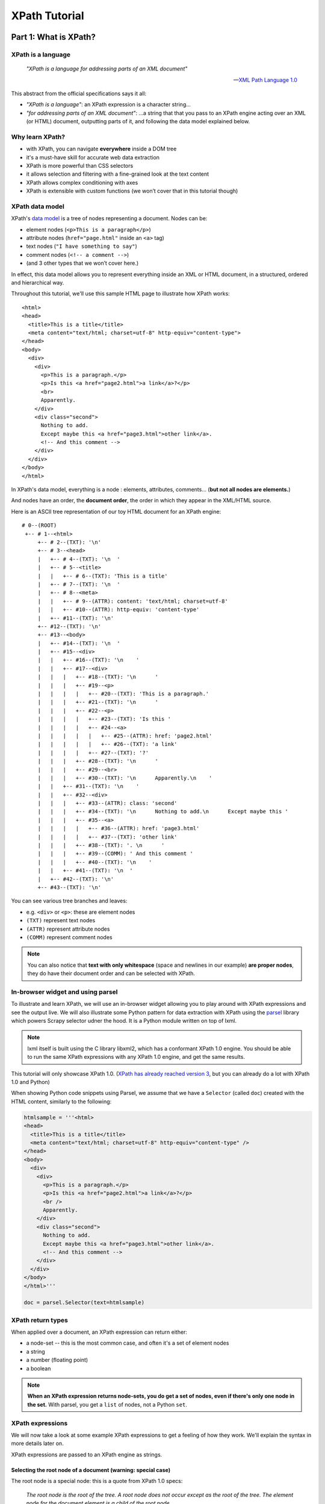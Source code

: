 ==============
XPath Tutorial
==============

Part 1: What is XPath?
======================

XPath is a language
-------------------

.. epigraph::

   *"XPath is a language for addressing parts of an XML document"*

   -- `XML Path Language 1.0 <https://www.w3.org/TR/xpath/>`__

This abstract from the official specifications says it all:

-  *"XPath is a language"*: an XPath expression is a character string...
-  *"for addressing parts of an XML document"*: ...a string that that
   you pass to an XPath engine acting over an XML (or HTML) document,
   outputting parts of it, and following the data model explained below.

Why learn XPath?
----------------

-  with XPath, you can navigate **everywhere** inside a DOM tree
-  it's a must-have skill for accurate web data extraction
-  XPath is more powerful than CSS selectors
-  it allows selection and filtering with a fine-grained look at the
   text content
-  XPath allows complex conditioning with axes
-  XPath is extensible with custom functions (we won’t cover that in
   this tutorial though)

XPath data model
----------------

XPath's `data model <http://www.w3.org/TR/xpath/#data-model>`__ is a
tree of nodes representing a document. Nodes can be:

-  element nodes (``<p>This is a paragraph</p>``)
-  attribute nodes (``href="page.html"`` inside an ``<a>`` tag)
-  text nodes (``"I have something to say"``)
-  comment nodes (``<!-- a comment -->``)
-  (and 3 other types that we won’t cover here.)

In effect, this data model allows you to represent everything inside an
XML or HTML document, in a structured, ordered and hierarchical way.

Throughout this tutorial, we'll use this sample HTML page to illustrate
how XPath works:

::

    <html>
    <head>
      <title>This is a title</title>
      <meta content="text/html; charset=utf-8" http-equiv="content-type">
    </head>
    <body>
      <div>
        <div>
          <p>This is a paragraph.</p>
          <p>Is this <a href="page2.html">a link</a>?</p>
          <br>
          Apparently.
        </div>
        <div class="second">
          Nothing to add.
          Except maybe this <a href="page3.html">other link</a>.
          <!-- And this comment -->
        </div>
      </div>
    </body>
    </html>

In XPath's data model, everything is a node : elements, attributes,
comments... (**but not all nodes are elements.**)

And nodes have an order, the **document order**, the order in which they
appear in the XML/HTML source.

Here is an ASCII tree representation of our toy HTML document for an
XPath engine:

::

    # 0--(ROOT)
     +-- # 1--<html>
         +-- # 2--(TXT): '\n'
         +-- # 3--<head>
         |   +-- # 4--(TXT): '\n  '
         |   +-- # 5--<title>
         |   |   +-- # 6--(TXT): 'This is a title'
         |   +-- # 7--(TXT): '\n  '
         |   +-- # 8--<meta>
         |   |   +-- # 9--(ATTR): content: 'text/html; charset=utf-8'
         |   |   +-- #10--(ATTR): http-equiv: 'content-type'
         |   +-- #11--(TXT): '\n'
         +-- #12--(TXT): '\n'
         +-- #13--<body>
         |   +-- #14--(TXT): '\n  '
         |   +-- #15--<div>
         |   |   +-- #16--(TXT): '\n    '
         |   |   +-- #17--<div>
         |   |   |   +-- #18--(TXT): '\n      '
         |   |   |   +-- #19--<p>
         |   |   |   |   +-- #20--(TXT): 'This is a paragraph.'
         |   |   |   +-- #21--(TXT): '\n      '
         |   |   |   +-- #22--<p>
         |   |   |   |   +-- #23--(TXT): 'Is this '
         |   |   |   |   +-- #24--<a>
         |   |   |   |   |   +-- #25--(ATTR): href: 'page2.html'
         |   |   |   |   |   +-- #26--(TXT): 'a link'
         |   |   |   |   +-- #27--(TXT): '?'
         |   |   |   +-- #28--(TXT): '\n      '
         |   |   |   +-- #29--<br>
         |   |   |   +-- #30--(TXT): '\n      Apparently.\n    '
         |   |   +-- #31--(TXT): '\n    '
         |   |   +-- #32--<div>
         |   |   |   +-- #33--(ATTR): class: 'second'
         |   |   |   +-- #34--(TXT): '\n      Nothing to add.\n      Except maybe this '
         |   |   |   +-- #35--<a>
         |   |   |   |   +-- #36--(ATTR): href: 'page3.html'
         |   |   |   |   +-- #37--(TXT): 'other link'
         |   |   |   +-- #38--(TXT): '. \n      '
         |   |   |   +-- #39--(COMM): ' And this comment '
         |   |   |   +-- #40--(TXT): '\n    '
         |   |   +-- #41--(TXT): '\n  '
         |   +-- #42--(TXT): '\n'
         +-- #43--(TXT): '\n'

You can see various tree branches and leaves:

-  e.g. ``<div>`` or ``<p>``: these are element nodes
-  ``(TXT)`` represent text nodes
-  ``(ATTR)`` represent attribute nodes
-  ``(COMM)`` represent comment nodes

.. note::
    You can also notice that **text with only whitespace** (space and
    newlines in our example) **are proper nodes**, they do have their
    document order and can be selected with XPath.

In-browser widget and using parsel
----------------------------------

To illustrate and learn XPath, we will use an in-browser widget
allowing you to play around with XPath expressions and see the output
live.
We will also illustrate some Python pattern for data extraction with
XPath using the `parsel <https://github.com/scrapy/parsel>`__ library
which powers Scrapy selector udner the hood.
It is a Python module written on top of lxml.

.. note::
    lxml itself is built using the C library libxml2, which has a
    conformant XPath 1.0 engine. You should be able to run the same XPath
    expressions with any XPath 1.0 engine, and get the same results.

This tutorial will only showcase XPath 1.0. (`XPath has already reached
version 3 <https://www.w3.org/TR/xpath-3/>`__, but you can already do a
lot with XPath 1.0 and Python)

When showing Python code snippets using Parsel, we assume that we have
a ``Selector`` (called ``doc``) created with the HTML content, similarly
to the following:

.. code:: python

    htmlsample = '''<html>
    <head>
      <title>This is a title</title>
      <meta content="text/html; charset=utf-8" http-equiv="content-type" />
    </head>
    <body>
      <div>
        <div>
          <p>This is a paragraph.</p>
          <p>Is this <a href="page2.html">a link</a>?</p>
          <br />
          Apparently.
        </div>
        <div class="second">
          Nothing to add.
          Except maybe this <a href="page3.html">other link</a>.
          <!-- And this comment -->
        </div>
      </div>
    </body>
    </html>'''

    doc = parsel.Selector(text=htmlsample)

XPath return types
------------------

When applied over a document, an XPath expression can return either:

-  a node-set -- this is the most common case, and often it's a set of
   element nodes
-  a string
-  a number (floating point)
-  a boolean

.. note::
    **When an XPath expression returns node-sets, you do get a set of
    nodes, even if there's only one node in the set.** With parsel, you get
    a ``list`` of nodes, not a Python ``set``.

XPath expressions
-----------------

We will now take a look at some example XPath expressions to get a
feeling of how they work. We'll explain the syntax in more details later
on.

XPath expressions are passed to an XPath engine as strings.


Selecting the root node of a document (warning: special case)
~~~~~~~~~~~~~~~~~~~~~~~~~~~~~~~~~~~~~~~~~~~~~~~~~~~~~~~~~~~~~

The root node is a special node: this is a quote from XPath 1.0 specs:

    *The root node is the root of the tree. A root node does not occur
    except as the root of the tree. The element node for the document
    element is a child of the root node.*

Selecting the root node of a document with XPath is one of the shortest
XPath expressions: ``'/'`` (a string with only a forward slash).

.. xpathdemo:: /

    <html>
    <head>
      <title>This is a title</title>
      <meta content="text/html; charset=utf-8" http-equiv="content-type" />
    </head>
    <body>
      <div>
        <div>
          <p>This is a paragraph.</p>
          <p>Is this <a href="page2.html">a link</a>?</p>
          <br />
          Apparently.
        </div>
        <div class="second">
          Nothing to add.
          Except maybe this <a href="page3.html">other link</a>.
          <!-- And this comment -->
        </div>
      </div>
    </body>
    </html>

This is very similar to ``cd /`` in a shell within a Unix filesystem
(going to the root directory).

.. warning::
    Unfortunately, this ``"/"`` expressions does not work as expected
    with parsel.** We get an empty list instead of the root node.

    It is a limitation of lxml apparently, because
    it works with libxml2 directly. In practice though, this doesn't matter
    much because the root node is virtually never used directly.


Selecting elements
~~~~~~~~~~~~~~~~~~

Elements build the structure and hierarchy of the document. An element
in HTML (and XML) is what you see HTML source code between an opening
and corresponding closing tag, and everything in between.

-  ``<title>This is a title</title>`` is a ``title`` element,
-  ``<p>Is this <a href="page2.html">a link</a>?</p>`` is a ``p``
   (paragraph) element.

Selecting elements is probably the most common use-case for XPath on
HTML documents.

Elements can have children -- the root node being the ancestor of them
all. Their children can also have children and so on. Sometimes,
elements only have one child.

.. note::
    **text nodes are not elements.** They do not have children nodes.
    But text nodes are always children of some element. Therefore, text
    nodes are always leaves of the document tree.

We said earlier that the document element is a child of the root node.
In fact, the document element is the only child of the root node. And
for our sample HTML document, it's the top-level ``<html>`` element.
Still, selecting it will return a single-node node-set:

.. xpathdemo:: /*

    <html>
    <head>
      <title>This is a title</title>
      <meta content="text/html; charset=utf-8" http-equiv="content-type" />
    </head>
    <body>
      <div>
        <div>
          <p>This is a paragraph.</p>
          <p>Is this <a href="page2.html">a link</a>?</p>
          <br />
          Apparently.
        </div>
        <div class="second">
          Nothing to add.
          Except maybe this <a href="page3.html">other link</a>.
          <!-- And this comment -->
        </div>
      </div>
    </body>
    </html>

The asterisk here, ``*``, means "any element". And ``/*`` means "any
element under the root node". HTML documents have only one element like
this: the ``<html>`` element.

Another example: get ``<title>`` elements:

.. xpathdemo:: /html/head/title

    <html>
    <head>
      <title>This is a title</title>
      <meta content="text/html; charset=utf-8" http-equiv="content-type" />
    </head>
    <body>
      <div>
        <div>
          <p>This is a paragraph.</p>
          <p>Is this <a href="page2.html">a link</a>?</p>
          <br />
          Apparently.
        </div>
        <div class="second">
          Nothing to add.
          Except maybe this <a href="page3.html">other link</a>.
          <!-- And this comment -->
        </div>
      </div>
    </body>
    </html>

Again, if you are familiar with the Unix filesystem, you probably
intuitively understand what this does:

* start from the root (of the document)

    * select the ``<html>`` node

        * select the ``<head>`` node under the ``<html>`` node

            * select the ``<title>`` node under the ``<head>`` node

In other words, the XPath expression represents the path from the root
node to the target node(s). Much like a Unix filepath represents the
path from the filesystem root to the target file(s).

There's one major difference with a Unix filesystem though: in an HTML
or XML document, an element can have multiple children with the same name.
For example, the ``<div>`` just under the ``<body>`` has 2 ``<div>`` children:

.. xpathdemo:: /html/body/div/div

    <html>
    <head>
      <title>This is a title</title>
      <meta content="text/html; charset=utf-8" http-equiv="content-type" />
    </head>
    <body>
      <div>
        <div>
          <p>This is a paragraph.</p>
          <p>Is this <a href="page2.html">a link</a>?</p>
          <br />
          Apparently.
        </div>
        <div class="second">
          Nothing to add.
          Except maybe this <a href="page3.html">other link</a>.
          <!-- And this comment -->
        </div>
      </div>
    </body>
    </html>

Another example is getting the paragraphs inside the first child of that
``<div>`` under ``<body>``, there are two of them:

.. xpathdemo:: /html/body/div/div[1]/p

    <html>
    <head>
      <title>This is a title</title>
      <meta content="text/html; charset=utf-8" http-equiv="content-type" />
    </head>
    <body>
      <div>
        <div>
          <p>This is a paragraph.</p>
          <p>Is this <a href="page2.html">a link</a>?</p>
          <br />
          Apparently.
        </div>
        <div class="second">
          Nothing to add.
          Except maybe this <a href="page3.html">other link</a>.
          <!-- And this comment -->
        </div>
      </div>
    </body>
    </html>

Here we're introducing a **positional predicate**, ``[1]``. The ``div[1]``
part means *"the first <div> child under its parent"*.

If you recall, earlier we used a ``*`` asterisk to mean *any element*.
There are other elements with those two paragraphs under that very
``<div>``. Let's try and select all of them, regardless of their name:

.. xpathdemo:: /html/body/div/div[1]/*

    <html>
    <head>
      <title>This is a title</title>
      <meta content="text/html; charset=utf-8" http-equiv="content-type" />
    </head>
    <body>
      <div>
        <div>
          <p>This is a paragraph.</p>
          <p>Is this <a href="page2.html">a link</a>?</p>
          <br />
          Apparently.
        </div>
        <div class="second">
          Nothing to add.
          Except maybe this <a href="page3.html">other link</a>.
          <!-- And this comment -->
        </div>
      </div>
    </body>
    </html>

See the ``<br>`` being selected? It's an empty element but it is there
nonetheless.

Selecting text nodes
~~~~~~~~~~~~~~~~~~~~

If we stay around these ``<p>`` and ``<br>`` elements, you may have noticed
that the ASCII tree representation above also shows some text after the
break: the string ``"Apparently."``. It is a text node.

Selecting text nodes is a bit different than selecting elements:
you use the special ``text()`` syntax. Let's try it:

.. xpathdemo:: /html/body/div/div[1]/text()

    <html>
    <head>
      <title>This is a title</title>
      <meta content="text/html; charset=utf-8" http-equiv="content-type" />
    </head>
    <body>
      <div>
        <div>
          <p>This is a paragraph.</p>
          <p>Is this <a href="page2.html">a link</a>?</p>
          <br />
          Apparently.
        </div>
        <div class="second">
          Nothing to add.
          Except maybe this <a href="page3.html">other link</a>.
          <!-- And this comment -->
        </div>
      </div>
    </body>
    </html>

You may have expected only one text result, the last one, ``"Apparently."``.
But we got four! And three of them are blank even. Why is that?

In fact, HTML authors usually indent their tags with whitespace for
readability. This does not usually change the layout in your browser.
But this whitespace counts as text nodes for XPath data model, it is not
stripped nor filtered.

Let's represent that ``<div>`` as a Python string as it appears in the
HTML source::

    #
    #   text node #1                       text node #2                                           text node #3
    #     <------>                           <------>                                               <------>
    '<div>\n      <p>This is a paragraph.</p>\n      <p>Is this <a href="page2.html">a link</a>?</p>\n      <br>\n  Apparently.\n    </div>'


We've marked the first three text nodes before the non-whitespace only
text node.

Another example is to get the text nodes of ``<title>`` elements
(remember that ``<title>`` is an element, and that it happens it
contains a text node, with the string content "This is a title"):

.. xpathdemo:: /html/body/div/div[1]/text()

    <html>
    <head>
      <title>This is a title</title>
      <meta content="text/html; charset=utf-8" http-equiv="content-type" />
    </head>
    <body>
      <div>
        <div>
          <p>This is a paragraph.</p>
          <p>Is this <a href="page2.html">a link</a>?</p>
          <br />
          Apparently.
        </div>
        <div class="second">
          Nothing to add.
          Except maybe this <a href="page3.html">other link</a>.
          <!-- And this comment -->
        </div>
      </div>
    </body>
    </html>

.. note::
    Again, there's only one ``<title>``, and it contains only one text node,
    but selecting text nodes in ``<title>`` returns a single string-value
    in a list, not one string.


Selecting nodes without a full, explicit path
~~~~~~~~~~~~~~~~~~~~~~~~~~~~~~~~~~~~~~~~~~~~~

What we did until now is indicate how to get to nodes, element by
element, from parent to child. This assumes that you know the hierarchy
of nodes beforehand. This *can* be the case, but most often than not,
either you do not know or you don't want to indicate all the steps from
the root node down to the node(s) you are interested in (this can be
very error prone -- have you put enough ``div/div/div...``?).

XPath provides a handy shortcut when you do not know at what level you
expect your target node to be.

Say for example that we want to select all ``<p>`` paragraph elements
inside the ``<body>``. We don't *a-priori* know what their parent node
is. The shortcut to use is ``//`` (two forward slashes):

.. xpathdemo:: //body//p

    <html>
    <head>
      <title>This is a title</title>
      <meta content="text/html; charset=utf-8" http-equiv="content-type" />
    </head>
    <body>
      <div>
        <div>
          <p>This is a paragraph.</p>
          <p>Is this <a href="page2.html">a link</a>?</p>
          <br />
          Apparently.
        </div>
        <div class="second">
          Nothing to add.
          Except maybe this <a href="page3.html">other link</a>.
          <!-- And this comment -->
        </div>
      </div>
    </body>
    </html>

So we got 2 paragraphs, what we expected.

This also works for text nodes (there are a lot of them in our sample
document!):

.. xpathdemo:: //body//text()

    <html>
    <head>
      <title>This is a title</title>
      <meta content="text/html; charset=utf-8" http-equiv="content-type" />
    </head>
    <body>
      <div>
        <div>
          <p>This is a paragraph.</p>
          <p>Is this <a href="page2.html">a link</a>?</p>
          <br />
          Apparently.
        </div>
        <div class="second">
          Nothing to add.
          Except maybe this <a href="page3.html">other link</a>.
          <!-- And this comment -->
        </div>
      </div>
    </body>
    </html>


Selecting attributes
~~~~~~~~~~~~~~~~~~~~

Elements can also have attributes.

In our sample document, we have two ``<a>`` elements, each with a
``href`` attribute. There's also a ``<meta>`` element with two
attributes: ``content`` and ``http-equiv``.

This is how you can select these attributes, with an ``@`` prefix before
the attribute name:

.. xpathdemo:: //a/@href

    <html>
    <head>
      <title>This is a title</title>
      <meta content="text/html; charset=utf-8" http-equiv="content-type" />
    </head>
    <body>
      <div>
        <div>
          <p>This is a paragraph.</p>
          <p>Is this <a href="page2.html">a link</a>?</p>
          <br />
          Apparently.
        </div>
        <div class="second">
          Nothing to add.
          Except maybe this <a href="page3.html">other link</a>.
          <!-- And this comment -->
        </div>
      </div>
    </body>
    </html>


.. xpathdemo:: //meta/@*

    <html>
    <head>
      <title>This is a title</title>
      <meta content="text/html; charset=utf-8" http-equiv="content-type" />
    </head>
    <body>
      <div>
        <div>
          <p>This is a paragraph.</p>
          <p>Is this <a href="page2.html">a link</a>?</p>
          <br />
          Apparently.
        </div>
        <div class="second">
          Nothing to add.
          Except maybe this <a href="page3.html">other link</a>.
          <!-- And this comment -->
        </div>
      </div>
    </body>
    </html>


The ``*`` (asterisk) here after ``@`` means the same thing as in ``/*``
exept that this is for attributes, and not elements: meaning that you
want any attributes, whatever their name.


Get a string representation of an element
~~~~~~~~~~~~~~~~~~~~~~~~~~~~~~~~~~~~~~~~~

XPath also comes with a few string functions, that you can wrap around
an XPath expression selecting elements:

.. xpathdemo:: string(/html/head/title)

    <html>
    <head>
      <title>This is a title</title>
      <meta content="text/html; charset=utf-8" http-equiv="content-type" />
    </head>
    <body>
      <div>
        <div>
          <p>This is a paragraph.</p>
          <p>Is this <a href="page2.html">a link</a>?</p>
          <br />
          Apparently.
        </div>
        <div class="second">
          Nothing to add.
          Except maybe this <a href="page3.html">other link</a>.
          <!-- And this comment -->
        </div>
      </div>
    </body>
    </html>


This example uses one of several handy string functions in XPath.
``string()`` will concatenate all text content from the selected node
and all of its children, recursively, effectively stripping HTML tags.

What happens when you apply ``string()`` on the document ``<body>``? You
get a text representation of the document, without the tags:


.. xpathdemo:: string(string(//body))

    <html>
    <head>
      <title>This is a title</title>
      <meta content="text/html; charset=utf-8" http-equiv="content-type" />
    </head>
    <body>
      <div>
        <div>
          <p>This is a paragraph.</p>
          <p>Is this <a href="page2.html">a link</a>?</p>
          <br />
          Apparently.
        </div>
        <div class="second">
          Nothing to add.
          Except maybe this <a href="page3.html">other link</a>.
          <!-- And this comment -->
        </div>
      </div>
    </body>
    </html>


Counting elements
~~~~~~~~~~~~~~~~~

We said earlier that XPath expressions could also return numbers.

One example of this is counting the number of paragraphs in the
document:

.. xpathdemo:: count(//p)

    <html>
    <head>
      <title>This is a title</title>
      <meta content="text/html; charset=utf-8" http-equiv="content-type" />
    </head>
    <body>
      <div>
        <div>
          <p>This is a paragraph.</p>
          <p>Is this <a href="page2.html">a link</a>?</p>
          <br />
          Apparently.
        </div>
        <div class="second">
          Nothing to add.
          Except maybe this <a href="page3.html">other link</a>.
          <!-- And this comment -->
        </div>
      </div>
    </body>
    </html>

.. note::
    With parsel, you get a floating point number back, and in the form of a
    string. This is specific to parsel. Another XPath engine might return a
    native floating point number.

Another example: get the number of attributes in the document (whatever
their parent element):


.. xpathdemo:: count(//@*)

    <html>
    <head>
      <title>This is a title</title>
      <meta content="text/html; charset=utf-8" http-equiv="content-type" />
    </head>
    <body>
      <div>
        <div>
          <p>This is a paragraph.</p>
          <p>Is this <a href="page2.html">a link</a>?</p>
          <br />
          Apparently.
        </div>
        <div class="second">
          Nothing to add.
          Except maybe this <a href="page3.html">other link</a>.
          <!-- And this comment -->
        </div>
      </div>
    </body>
    </html>



Boolean operations
~~~~~~~~~~~~~~~~~~

XPath expressions can also return booleans. This is not that usueful
by itself, but it becomes handy when used in predicates (that we will
cover a bit later).

For example, testing the number of paragraphs:


.. xpathdemo:: count(//p) = 2

    <html>
    <head>
      <title>This is a title</title>
      <meta content="text/html; charset=utf-8" http-equiv="content-type" />
    </head>
    <body>
      <div>
        <div>
          <p>This is a paragraph.</p>
          <p>Is this <a href="page2.html">a link</a>?</p>
          <br />
          Apparently.
        </div>
        <div class="second">
          Nothing to add.
          Except maybe this <a href="page3.html">other link</a>.
          <!-- And this comment -->
        </div>
      </div>
    </body>
    </html>

.. xpathdemo:: count(//p) = 42

    <html>
    <head>
      <title>This is a title</title>
      <meta content="text/html; charset=utf-8" http-equiv="content-type" />
    </head>
    <body>
      <div>
        <div>
          <p>This is a paragraph.</p>
          <p>Is this <a href="page2.html">a link</a>?</p>
          <br />
          Apparently.
        </div>
        <div class="second">
          Nothing to add.
          Except maybe this <a href="page3.html">other link</a>.
          <!-- And this comment -->
        </div>
      </div>
    </body>
    </html>


Part 2: Location Paths: how to move inside the document tree
============================================================

A **Location path** is the most common XPath expression.

It is used to move in any direction from a starting point (*the context
node*) to any node(s) in the tree:

-  It is a string, with a series of “location steps”:
   ``"step1 / step2 / step3 ..."``
-  It represents the selection and filtering of nodes, processed step by
   step, from left to right.
-  Each step is of the form: ``AXIS :: NODETEST [PREDICATE]*``

So the examples we saw earlier are or contain an XPath expression:
``/html/head/title``, ``//body//p`` etc.

**Note:** whitespace does NOT matter, except for ``“//”`` and ``“..”``
(``“/   /”`` and ``“.  .”`` are syntax errors.). The following 3
expressions produce the same result

.. code:: python

    doc.xpath('/html/head/title')




.. parsed-literal::

    [(1) '<title>This is a title</title>']



.. code:: python

    doc.xpath('/    html   / head   /title')




.. parsed-literal::

    [(1) '<title>This is a title</title>']



.. code:: python

    doc.xpath('''
        /html
            /head
                /title''')




.. parsed-literal::

    [(1) '<title>This is a title</title>']



So **don’t be afraid of indenting your XPath expressions to improve
readability.**

Relative vs. absolute paths
---------------------------

Location paths can be relative or absolute:

-  ``"step1/step2/step3"`` is relative
-  ``"/step1/step2/step3"`` is absolute

i.e. an absolute path is a relative path starting with "/" (slash)

In other terms, absolute paths are relative to the root node.

**Tip**: use relative paths whenever possible. This prevents unexpected
selection of same nodes in loop iterations.

For example, in our sample document, only one ``<div>`` contains
paragraphs. Looping on each ``<div>`` and using the absolute location
path ``//p`` will produce the same result for each iteration: returning
ALL paragraphs in the document everytime.

.. code:: python

    for div in doc.xpath('//body//div'):
        print(div.xpath('//p'))


.. parsed-literal::

    [(1) '<p>This is a paragraph.</p>'
     (2) '<p>Is this <a href="page2.html">a link</a>?</p>']
    [(1) '<p>This is a paragraph.</p>'
     (2) '<p>Is this <a href="page2.html">a link</a>?</p>']
    [(1) '<p>This is a paragraph.</p>'
     (2) '<p>Is this <a href="page2.html">a link</a>?</p>']


Compare this with using the relative ``'p'`` or ``'./p'`` expression
that will only look at children ``<p>`` under each ``<div>``, and only
one of those ``<div>`` will show having paragraphs as shown below:

.. code:: python

    for div in doc.xpath('//body//div'):
        print(div.xpath('p'))


.. parsed-literal::

    []
    [(1) '<p>This is a paragraph.</p>'
     (2) '<p>Is this <a href="page2.html">a link</a>?</p>']
    []


.. code:: python

    for div in doc.xpath('//body//div'):
        print(div.xpath('./p'))


.. parsed-literal::

    []
    [(1) '<p>This is a paragraph.</p>'
     (2) '<p>Is this <a href="page2.html">a link</a>?</p>']
    []


Abbreviated syntax
------------------

What we’ve seen earlier is in fact the “abbreviated syntax” for XPath
expressions.

The full syntax is quite verbose (but you sometimes need it):

+-----------------------------+----------------------------------------------+
| Abbreviated syntax          | Full syntax                                  |
+=============================+==============================================+
| ``/html/head/title``        | ``/child::html /child:: head /child:: title` |
|                             | `                                            |
+-----------------------------+----------------------------------------------+
| ``//meta/@content``         | ``/descendant-or-self::node() /child::meta / |
|                             | attribute::content``                         |
+-----------------------------+----------------------------------------------+
| ``//div/div[@class="second" | ``/descendant-or-self::node() /child::div /c |
| ]``                         | hild::div [attribute::class = "second"]``    |
+-----------------------------+----------------------------------------------+
| ``//div/a/text()``          | ``/descendant-or-self::node() /child::div /c |
|                             | hild::a /child::text()``                     |
+-----------------------------+----------------------------------------------+

What are these ``child::``, ``descendant-or-self::`` and
``attribute::``, you may ask? They're axes.

Axes: moving around
-------------------

Remember: each step of an XPath location path is of the form
``AXIS :: NODETEST [PREDICATE]*``.

The "axis" is the first part of each location path step. It can be
explicit, or implicit in abbreviated syntax. For example, in
``/html/head/title``, the ``child::`` axis is omitted in each step.

In this section, we'll use explicit axes as much as we can.

**AXIS** :: \_nodetest [predicate]\*\_

**Axes give the direction to go next, one location step at a time**

-  ``self`` (where you are)
-  ``parent``, ``child`` (direct hop)
-  ``ancestor``, ``ancestor-or-self``, ``descendant``,
   ``descendant-or-self`` (multi-hop)
-  ``following``, ``following-sibling``, ``preceding``,
   ``preceding-sibling`` (document order)
-  ``attribute``, ``namespace`` (non-element)

Move up or down the tree: self, child, descendant, parent, ancestor
~~~~~~~~~~~~~~~~~~~~~~~~~~~~~~~~~~~~~~~~~~~~~~~~~~~~~~~~~~~~~~~~~~~

Let's assume that we have selected the first ``<div>`` element in our
sample document, the one just under the ``<body>`` element:

.. code:: python

    first_div = doc.xpath('//body/div')[0]
    first_div




.. parsed-literal::

    <div>
        <div>
          <p>This is a paragraph.</p>
          <p>Is this <a href="page2.html">a link</a>?</p>
          <br>
          Apparently.
        </div>
        <div class="second">
          Nothing to add.
          Except maybe this <a href="page3.html">other link</a>.
          <!-- And this comment -->
        </div>
      </div>



The ``self`` axis represents *the context node*, i.e. where you are
currently in the Location Path step. (This may not sounds very useful,
but we will see later when this can be handy.)

.. code:: python

    first_div.xpath('self::*')




.. parsed-literal::

    [(1) '<div>
        <div>
          <p>This is a paragraph.</p>
          <p>Is this <a href="page2.html">a link</a>?</p>
          <br>
          Apparently.
        </div>
        <div class="second">
          Nothing to add.
          Except maybe this <a href="page3.html">other link</a>.
          <!-- And this comment -->
        </div>
      </div>']



If you chain ``self::`` steps, you'll stay on the same context node:

.. code:: python

    first_div.xpath('self::*/self::*/self::*')




.. parsed-literal::

    [(1) '<div>
        <div>
          <p>This is a paragraph.</p>
          <p>Is this <a href="page2.html">a link</a>?</p>
          <br>
          Apparently.
        </div>
        <div class="second">
          Nothing to add.
          Except maybe this <a href="page3.html">other link</a>.
          <!-- And this comment -->
        </div>
      </div>']



``self::`` is usually seen in abbreviated form: i.e. a '.' (dot). So you
could aslo use:

.. code:: python

    first_div.xpath('.')




.. parsed-literal::

    [(1) '<div>
        <div>
          <p>This is a paragraph.</p>
          <p>Is this <a href="page2.html">a link</a>?</p>
          <br>
          Apparently.
        </div>
        <div class="second">
          Nothing to add.
          Except maybe this <a href="page3.html">other link</a>.
          <!-- And this comment -->
        </div>
      </div>']



.. code:: python

    first_div.xpath('././.')




.. parsed-literal::

    [(1) '<div>
        <div>
          <p>This is a paragraph.</p>
          <p>Is this <a href="page2.html">a link</a>?</p>
          <br>
          Apparently.
        </div>
        <div class="second">
          Nothing to add.
          Except maybe this <a href="page3.html">other link</a>.
          <!-- And this comment -->
        </div>
      </div>']



The ``child`` axis is for immediate children nodes of the context node.
Here, our context ``<div>`` node has 2 ``<div>`` children:

.. code:: python

    first_div.xpath('child::*')




.. parsed-literal::

    [(1) '<div>
          <p>This is a paragraph.</p>
          <p>Is this <a href="page2.html">a link</a>?</p>
          <br>
          Apparently.
        </div>'
     (2) '<div class="second">
          Nothing to add.
          Except maybe this <a href="page3.html">other link</a>.
          <!-- And this comment -->
        </div>']



``child`` is in fact the default axis, hence it can be omitted (e.g. we
saw that ``/html/head/title`` is equivalent of
``/child::html/child::head/child::title``.)

The ``parent`` axis is the dual of ``child``: you go up one level in the
DOM:

.. code:: python

    first_div.xpath('parent::*')




.. parsed-literal::

    [(1) '<body>
      <div>
        <div>
          <p>This is a paragraph.</p>
          <p>Is this <a href="page2.html">a link</a>?</p>
          <br>
          Apparently.
        </div>
        <div class="second">
          Nothing to add.
          Except maybe this <a href="page3.html">other link</a>.
          <!-- And this comment -->
        </div>
      </div>
    </body>']



There's an alias for ``parent::``: it's ``..`` (2 dots, much like in a
Unix filesystem):

.. code:: python

    first_div.xpath('..')




.. parsed-literal::

    [(1) '<body>
      <div>
        <div>
          <p>This is a paragraph.</p>
          <p>Is this <a href="page2.html">a link</a>?</p>
          <br>
          Apparently.
        </div>
        <div class="second">
          Nothing to add.
          Except maybe this <a href="page3.html">other link</a>.
          <!-- And this comment -->
        </div>
      </div>
    </body>']



Let's simplify our ASCII tree representation from earlier to only
consider element nodes:

::

    # 0--(ROOT)
     +-- # 1--<html>
         +-- # 3--<head>
         |   +-- # 5--<title>
         |   +-- # 8--<meta>
         +-- #13--<body>
             +-- #15--<div>
                 +-- #17--<div>
                 |   +-- #19--<p>
                 |   +-- #22--<p>
                 |   |   +-- #24--<a>
                 |   +-- #29--<br>
                 +-- #32--<div>
                     +-- #35--<a>

With this simplified tree representation, this is what ``self``,
``child`` and ``parent`` select:

::

                    # 0--(ROOT)
                     +-- # 1--<html>
                         +-- # 3--<head>
                         |   +-- # 5--<title>
                         |   +-- # 8--<meta>
    parent::* ---------> +-- #13--<body>
                             |
    self::* ------------->   +-- #15--<div>
                                 |
    child::*----+----------->    +-- #17--<div>
                |                |   +-- #19--<p>
                |                |   +-- #22--<p>
                |                |   |   +-- #24--<a>
                |                |   +-- #29--<br>
                +----------->    +-- #32--<div>
                                     +-- #35--<a>

Recursively go up or down
^^^^^^^^^^^^^^^^^^^^^^^^^

The ``descendant`` axis is similar to ``child`` but also goes deeper in
the tree, looking at children of each child, recursively:

.. code:: python

    first_div.xpath('descendant::*')




.. parsed-literal::

    [(1) '<div>
          <p>This is a paragraph.</p>
          <p>Is this <a href="page2.html">a link</a>?</p>
          <br>
          Apparently.
        </div>'
     (2) '<p>This is a paragraph.</p>'
     (3) '<p>Is this <a href="page2.html">a link</a>?</p>'
     (4) '<a href="page2.html">a link</a>'
     (5) '<br>'
     (6) '<div class="second">
          Nothing to add.
          Except maybe this <a href="page3.html">other link</a>.
          <!-- And this comment -->
        </div>'
     (7) '<a href="page3.html">other link</a>']



You might guess already what ``ancestor`` is for: it is the dual axis of
``descendant``:

.. code:: python

    first_div.xpath('ancestor::*')




.. parsed-literal::

    [(1) '<html>
    <head>
      <title>This is a title</title>
      <meta content="text/html; charset=utf-8" http-equiv="content-type">
    </head>
    <body>
      <div>
        <div>
          <p>This is a paragraph.</p>
          <p>Is this <a href="page2.html">a link</a>?</p>
          <br>
          Apparently.
        </div>
        <div class="second">
          Nothing to add.
          Except maybe this <a href="page3.html">other link</a>.
          <!-- And this comment -->
        </div>
      </div>
    </body>
    </html>'
     (2) '<body>
      <div>
        <div>
          <p>This is a paragraph.</p>
          <p>Is this <a href="page2.html">a link</a>?</p>
          <br>
          Apparently.
        </div>
        <div class="second">
          Nothing to add.
          Except maybe this <a href="page3.html">other link</a>.
          <!-- And this comment -->
        </div>
      </div>
    </body>']



Special case of ``descendant-or-self`` axis
^^^^^^^^^^^^^^^^^^^^^^^^^^^^^^^^^^^^^^^^^^^

TODO: explain

.. code:: python

    first_div.xpath('./descendant-or-self::node()/text()')




.. parsed-literal::

    [(1) '
        '
     (2) '
          '
     (3) 'This is a paragraph.'
     (4) '
          '
     (5) 'Is this '
     (6) 'a link'
     (7) '?'
     (8) '
          '
     (9) '
          Apparently.
        '
     (10) '
        '
     (11) '
          Nothing to add.
          Except maybe this '
     (12) 'other link'
     (13) '.
          '
     (14) '
        '
     (15) '
      ']



Move "sideways": children nodes of the same parent
~~~~~~~~~~~~~~~~~~~~~~~~~~~~~~~~~~~~~~~~~~~~~~~~~~

If nodes can have parents, children, ancestors and descendants, they can
also have siblings (to continue the family metaphor). **Siblings are
nodes that have the same parent node.**

Some siblings may come before the context node (they appear before in
the document, their order is lower), or they can come after the context
node. There are 2 axis for these 2 directions: ``preceding-sibling`` and
``following-sibling``.

Let's first select this paragraph from our sample document:
``<p>Is this <a href="page2.html">a link</a>?</p>``. It's the 2nd child
of the 1st ``<div>`` of the ``<div>`` we used above:

.. code:: python

    paragraph = first_div.xpath('child::div[1]/child::p[2]')[0]

You can notice above that we started using 2 new patterns along with the
axes:

-  ``child::div`` vs. ``child::*``: ``*`` means "any element node" (this
   is a *NODETEST* that we'll cover afterwards)
-  ``[1]`` and ``[2]``: which mean *first* and *second* in the current
   step's node-set (this is a kind of *PREDICATE* that we'll cover
   afterwards also)

.. code:: python

    paragraph.xpath('preceding-sibling::*')




.. parsed-literal::

    [(1) '<p>This is a paragraph.</p>']



.. code:: python

    paragraph.xpath('following-sibling::*')




.. parsed-literal::

    [(1) '<br>']



Again, let's see which elements were selected in our ASCII tree
representation:

::

                    # 0--(ROOT)
                     +-- # 1--<html>
                         +-- # 3--<head>
                         |   +-- # 5--<title>
                         |   +-- # 8--<meta>
                         +-- #13--<body>
                             |
                             +-- #15--<div>
                                 |
                                 +-- #17--<div>
                                 |   |
                                 |   |
    preceding-sibling::* ----------> +-- #19--<p>
                                 |   |
                                 |   |
    self::* -----------------------> +-- #22--<p>
                                 |   |   |
                                 |   |   +-- #24--<a>
                                 |   |
                                 |   |
    following-sibling::* ----------> +-- #29--<br>
                                 |
                                 |
                                 +-- #32--<div>
                                     +-- #35--<a>

.. code:: python

    paragraph.xpath('following-sibling::node()')




.. parsed-literal::

    [(1) '
          '
     (2) '<br>'
     (3) '
          Apparently.
        ']



Nodes before and after, in document order
^^^^^^^^^^^^^^^^^^^^^^^^^^^^^^^^^^^^^^^^^

``preceding`` and ``following`` are 2 special axes that do not look at
the tree hierarchy, but work on the document order of nodes.

Remember, all nodes in XPath data model have an order, called the
*document order*. Node 1 is the first node in the HTML source, node 2 is
the node appearing next etc.

::

      #1    #2    #3   ...
    <html><head><title>...

.. code:: python

    paragraph.xpath('preceding::*')




.. parsed-literal::

    [(1) '<head>
      <title>This is a title</title>
      <meta content="text/html; charset=utf-8" http-equiv="content-type">
    </head>'
     (2) '<title>This is a title</title>'
     (3) '<meta content="text/html; charset=utf-8" http-equiv="content-type">'
     (4) '<p>This is a paragraph.</p>']



.. code:: python

    paragraph.xpath('following::*')




.. parsed-literal::

    [(1) '<br>'
     (2) '<div class="second">
          Nothing to add.
          Except maybe this <a href="page3.html">other link</a>.
          <!-- And this comment -->
        </div>'
     (3) '<a href="page3.html">other link</a>']



Note that ``preceding`` does not include ancestors and ``following``
does not include descendants.

This property is mentioned in XPath specs like this:

    The ancestor, descendant, following, preceding and self axes
    partition a document (ignoring attribute and namespace nodes): they
    do not overlap and together they contain all the nodes in the
    document.

i.e.
``document == self U (ancestor U preceding) U (descendant U following)``

Node tests
----------

A "node test" is the second part of each step in a location path.

*axis* :: **NODETEST** \_[predicate]\*\_

Node tests select node types along the step's axis.

They can be:

-  a *name test*:

-  such as "p", "title" or "a" for elements: ``/html/head/title``
   contains 3 steps, each with a name test node test
-  or "href" or "src" for attributes: ``/a/@href`` selects "href"
   attributes of

-  a \*node type test":

-  "node()": any node type
-  "text()": text nodes
-  "comment()": comment nodes
-  "\*" (an asterisk): the meaning depends on the axis:

   -  an "\*" step alone selects any element nodes (a.k.a tags)
   -  an "@\*" selects any attribute node

**Note:** ``text()`` is not a function call that converts a node to it's
text representation, it's just a test on the node type.

Compare these 2 expressions:

.. code:: python

    paragraph.xpath('child::text()')




.. parsed-literal::

    [(1) 'Is this '
     (2) '?']



.. code:: python

    paragraph.xpath('string(self::*)')




.. parsed-literal::

    [(1) 'Is this a link?']



``child::text()`` selector all children nodes that are also text nodes.
"a" is part of the ``<a>`` inside the paragraph, sot it's not selected.

Whereas ``string(self::*)`` applies to the paragraph (the context node,
selected with ``self::*``) and recursively gets text content of
children, children of children and so on.

Predicates
----------

*axis* :: *nodetest* \*\* [PREDICATE]\* \*\*

Predicates are the last part of each step in a location path. Predicates
are optional.

They are used to further filter nodes on properties that cannot be
expressed with the step's axis and node test.

Remember that XPath location paths work step by step. Each step produces
a node-set for each node from the previous step's node-set, with
possibly more than 1 node in each node set.

You may not be interested in all nodes from a node test.

The syntax for predicates is simple: just surround conditions withing
square brackets. What's inside the square brackets can be:

-  a number (see positional predicates below)
-  a location path: the predicate will select nodes for which the
   location path matches at least a node
-  a boolean operation: for example to test a condition on text content
   or count of children

Positional predicates
~~~~~~~~~~~~~~~~~~~~~

The first use-case is selecting nodes based on their position in a
node-set. Node-sets order depends on the axis, but let's consider that
the order of a node in a node-set is the document order.

Let's say we don't want the 2 paragraphs in the ``<div>`` we looked at
earlier, only the first one:

.. code:: python

    doc.xpath('//body/div/div/p')




.. parsed-literal::

    [(1) '<p>This is a paragraph.</p>'
     (2) '<p>Is this <a href="page2.html">a link</a>?</p>']



.. code:: python

    doc.xpath('//body/div/div/p[1]')




.. parsed-literal::

    [(1) '<p>This is a paragraph.</p>']



If you want the last node in a node-set, you can use ``last()``:

.. code:: python

    doc.xpath('//body/div/div[last()]')




.. parsed-literal::

    [(1) '<div class="second">
          Nothing to add.
          Except maybe this <a href="page3.html">other link</a>.
          <!-- And this comment -->
        </div>']



Position ranges
^^^^^^^^^^^^^^^

TODO: things like ``//table/tbody/tr[position() > 2]``

Location paths as predicates
~~~~~~~~~~~~~~~~~~~~~~~~~~~~

TODO: things like ``//table[tr/div/a]``

Boolean predicates
~~~~~~~~~~~~~~~~~~

TODO: things like ``//table[count(tr)=10]``

Special case of string value tests
^^^^^^^^^^^^^^^^^^^^^^^^^^^^^^^^^^

TODO: things like ``//table[.//img/@src="pic.png"]`` or
``//table[th="Some headers"]``

Special trick for testing multiple node names
^^^^^^^^^^^^^^^^^^^^^^^^^^^^^^^^^^^^^^^^^^^^^

TODO: things like ``./descendant-or-self::*[self::ul or self::ol]``

Nested predicates
~~~~~~~~~~~~~~~~~

We said that location paths can be used as predicate. And location paths
can have predicates. So it's possible end up with nested predicates.

.. code:: python

    #                <------predicate --------->
    #                    <-nested predicate->
    doc.xpath('//div[p  [a/@href="page2.html"]  ]')




.. parsed-literal::

    [(1) '<div>
          <p>This is a paragraph.</p>
          <p>Is this <a href="page2.html">a link</a>?</p>
          <br>
          Apparently.
        </div>']



In fact, the above is equivalent to ``//div[p/a/@href="page2.html"]``
with no nesting:

.. code:: python

    doc.xpath('//div[p/a/@href="page2.html"]')




.. parsed-literal::

    [(1) '<div>
          <p>This is a paragraph.</p>
          <p>Is this <a href="page2.html">a link</a>?</p>
          <br>
          Apparently.
        </div>']



Order of predicates is important
~~~~~~~~~~~~~~~~~~~~~~~~~~~~~~~~

You can have multiple predicates in sequence per step, each within its
``[]`` brackets, i.e. steps in the form of
``axis::nodetest[predicate#1][predicate#2][predicate#3]...``

Predicates are processed in order, from left to right. And the output of
one predicate is fed into the next predicate filter, much like steps
produce node-sets for the next step to process.

So the order of predicates is important.

The following 2 location paths produce different results:

.. code:: python

    doc.xpath('//div[2][@class="second"]')




.. parsed-literal::

    [(1) '<div class="second">
          Nothing to add.
          Except maybe this <a href="page3.html">other link</a>.
          <!-- And this comment -->
        </div>']



.. code:: python

    doc.xpath('//div[@class="second"][2]')




.. parsed-literal::

    []



The 2nd produces nothing. Why is that?

``//div[2][@class="second"]`` looks at ``div`` elements that are the 2nd
child of their parent (because ``div`` means ``child::div``, and ``[2]``
will select the 2nd node in the current node-set. In our document this
happens only once. The final predicate, ``[@class="second"]``, filter
nodes that have a "class" attribute with value "second". This happens to
be valid for that 2nd child ``div``.

On the contrary, ``//div[@class="second"][2]`` will first produce
``//div[@class="second"]``, which only produces single-node node-sets
(again, there's only 1 ``div`` with "class" attribute with value
"second"). So the subsequent ``[2]`` predicate will never match with
single-node node-sets.

Abbreviation cheatsheet
~~~~~~~~~~~~~~~~~~~~~~~

+-----------------------------+----------------------------------------------+
| Abbreviated step            | Meaning                                      |
+=============================+==============================================+
| ``*`` (asterisk)            | all **element** nodes (i.e. not text nodes,  |
|                             | not attribute nodes;                         |
+-----------------------------+----------------------------------------------+
|                             | remember that ``.//*`` is not the same as    |
|                             | ``.//node()``;                               |
+-----------------------------+----------------------------------------------+
|                             | also, there's not ``element()`` node test    |
+-----------------------------+----------------------------------------------+
| ``@*``                      | ``attribute::*`` (all attribute nodes)       |
+-----------------------------+----------------------------------------------+
| ``//``                      | ``/descendant-or-self::node()/ |             |
|                             |                   | exactly this, nothing mo |
|                             | re,  nothing less, |                         |
|                             |       | so``//*``is not the same as``/descen |
|                             | dant-or-self::*\ ``|``.\ ``(a single dot)    |
|                             |         |``\ self::node()\ ``, the context n |
|                             | ode; useful for formation a relative XPath | |
|                             |                               | e.g.``.//tr\ |
|                             |  ``|``..\ ``(2 dots)                |``\ par |
|                             | ent::node()\`                                |
+-----------------------------+----------------------------------------------+

TODO: explain why ``//*`` is not the same as ``/descendant-or-self::*``

String functions
----------------

TODO

Part 3: Use-cases for web scraping
==================================

TODO

Text extraction
---------------

TODO

Attributes extraction
---------------------

TODO

Attribute names extractions
~~~~~~~~~~~~~~~~~~~~~~~~~~~

TODO

CSS Selectors
-------------

TODO

Loop on elements (table rows, lists)
------------------------------------

TODO

Element boundaries & XPath buckets (advanced)
---------------------------------------------

TODO

EXSLT extensions
----------------

TODO

Summary of tips
===============

-  Use relative XPath expressions whenever possible
-  Know your axes!
-  Don't forget that XPath has ``string()`` and ``normalize-space()``
   functions
-  **``text()`` is a node test**, not a function call
-  CSS selectors are very handy, easier to maintain, but also less
   powerful than XPath

